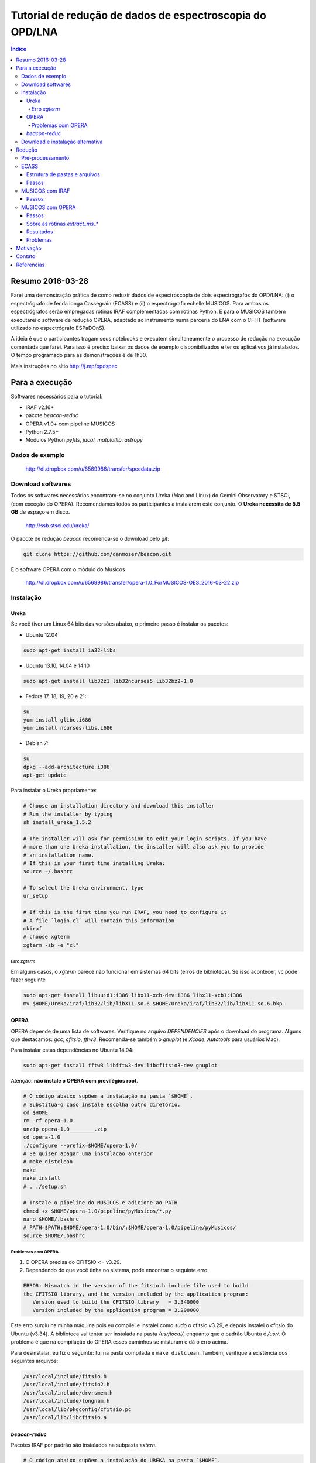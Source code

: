 Tutorial de redução de dados de espectroscopia do OPD/LNA
###########################################################

.. contents:: Índice


Resumo 2016-03-28
*******************
Farei uma demonstração prática de como reduzir dados de espectroscopia de dois espectrógrafos do OPD/LNA: (i) o espectrógrafo de fenda longa Cassegrain (ECASS) e (ii) o espectrógrafo echelle MUSICOS. Para ambos os espectrógrafos serão empregadas rotinas IRAF complementadas com rotinas Python. E para o MUSICOS também executarei o software de redução OPERA, adaptado ao instrumento numa parceria do LNA com o CFHT (software utilizado no espectrógrafo ESPaDOnS).

A ideia é que o participantes tragam seus notebooks e executem simultaneamente o processo de redução na execução comentada que farei. Para isso é preciso baixar os dados de exemplo disponibilizados e ter os aplicativos já instalados. O tempo programado para as demonstrações é de 1h30.

Mais instruções no sítio http://j.mp/opdspec


Para a execução
******************
Softwares necessários para o tutorial:

- IRAF v2.16+
- pacote `beacon-reduc`
- OPERA v1.0+ com pipeline MUSICOS
- Python 2.7.5+
- Módulos Python `pyfits`, `jdcal`, `matplotlib`, `astropy`


Dados de exemplo
==================
    http://dl.dropbox.com/u/6569986/transfer/specdata.zip


Download softwares
=========================
Todos os softwares necessários encontram-se no conjunto Ureka (Mac and Linux) do Gemini Observatory e STSCI, (com exceção do OPERA). Recomendamos todos os participantes a instalarem este conjunto. O **Ureka necessita de 5.5 GB** de espaço em disco.

    http://ssb.stsci.edu/ureka/

O pacote de redução `beacon` recomenda-se o download pelo `git`:

.. code:: bash

    git clone https://github.com/danmoser/beacon.git 

E o software OPERA com o módulo do Musicos

    http://dl.dropbox.com/u/6569986/transfer/opera-1.0_ForMUSICOS-OES_2016-03-22.zip


Instalação
===========
Ureka
---------
Se você tiver um Linux 64 bits das versões abaixo, o primeiro passo é instalar os pacotes:

- Ubuntu 12.04

.. code:: bash
    
    sudo apt-get install ia32-libs

- Ubuntu 13.10, 14.04 e 14.10

.. code:: bash
    
    sudo apt-get install lib32z1 lib32ncurses5 lib32bz2-1.0

- Fedora 17, 18, 19, 20 e 21:

.. code:: bash
    
    su
    yum install glibc.i686
    yum install ncurses-libs.i686

- Debian 7:

.. code:: bash
    
    su
    dpkg --add-architecture i386
    apt-get update


Para instalar o Ureka propriamente:

.. code:: bash

    # Choose an installation directory and download this installer 
    # Run the installer by typing
    sh install_ureka_1.5.2
    
    # The installer will ask for permission to edit your login scripts. If you have 
    # more than one Ureka installation, the installer will also ask you to provide 
    # an installation name.
    # If this is your first time installing Ureka:
    source ~/.bashrc

    # To select the Ureka environment, type
    ur_setup

    # If this is the first time you run IRAF, you need to configure it
    # A file `login.cl` will contain this information
    mkiraf
    # choose xgterm
    xgterm -sb -e "cl" 

Erro `xgterm`
^^^^^^^^^^^^^^^
Em alguns casos, o `xgterm` parece não funcionar em sistemas 64 bits (erros de biblioteca). Se isso acontecer, vc pode fazer seguinte

.. code:: bash

    sudo apt-get install libuuid1:i386 libx11-xcb-dev:i386 libx11-xcb1:i386
    mv $HOME/Ureka/iraf/lib32/lib/libX11.so.6 $HOME/Ureka/iraf/lib32/lib/libX11.so.6.bkp 


OPERA
--------
OPERA depende de uma lista de softwares. Verifique no arquivo *DEPENDENCIES* após o download do programa. Alguns que destacamos: *gcc*, *cfitsio*, *fftw3*. Recomenda-se também o *gnuplot* (e *Xcode*, *Autotools* para usuários Mac).

Para instalar estas dependências no Ubuntu 14.04:

.. code:: bash

    sudo apt-get install fftw3 libfftw3-dev libcfitsio3-dev gnuplot  

Atenção: **não instale o OPERA com previlégios root**.

.. code:: bash
    
    # O código abaixo supõem a instalação na pasta `$HOME`. 
    # Substitua-o caso instale escolha outro diretório.
    cd $HOME
    rm -rf opera-1.0
    unzip opera-1.0________.zip
    cd opera-1.0
    ./configure --prefix=$HOME/opera-1.0/
    # Se quiser apagar uma instalacao anterior
    # make distclean
    make
    make install
    # . ./setup.sh

    # Instale o pipeline do MUSICOS e adicione ao PATH
    chmod +x $HOME/opera-1.0/pipeline/pyMusicos/*.py
    nano $HOME/.bashrc
    # PATH=$PATH:$HOME/opera-1.0/bin/:$HOME/opera-1.0/pipeline/pyMusicos/
    source $HOME/.bashrc

Problemas com OPERA
^^^^^^^^^^^^^^^^^^^^
1. O OPERA precisa do CFITSIO <= v3.29.


2. Dependendo do que você tinha no sistema, pode encontrar o seguinte erro:

.. code:: bash

    ERROR: Mismatch in the version of the fitsio.h include file used to build
    the CFITSIO library, and the version included by the application program:
       Version used to build the CFITSIO library   = 3.340000
       Version included by the application program = 3.290000

Este erro surgiu na minha máquina pois eu compilei e instalei como `sudo` o cfitsio v3.29, e depois instalei o cfitsio do Ubuntu (v3.34). A biblioteca vai tentar ser instalada na pasta `/usr/local/`, enquanto que o padrão Ubuntu é `/usr/`. O problema é que na compilação do OPERA esses caminhos se misturam e dá o erro acima.

Para desinstalar, eu fiz o seguinte: fui na pasta compilada e ``make distclean``. Também, verifique a existência dos seguintes arquivos:

.. code:: bash

    /usr/local/include/fitsio.h
    /usr/local/include/fitsio2.h
    /usr/local/include/drvrsmem.h
    /usr/local/include/longnam.h
    /usr/local/lib/pkgconfig/cfitsio.pc
    /usr/local/lib/libcfitsio.a



`beacon-reduc`
----------------
Pacotes IRAF por padrão são instalados na subpasta `extern`.

.. code:: bash

    # O código abaixo supõem a instalação do UREKA na pasta `$HOME`. 
    # Substitua-o caso instale escolha outro diretório.
    cd $HOME
    cd Ureka/iraf/extern
    git clone https://github.com/danmoser/beacon.git 
    
    # Caso não tenha o git instalado, pode ser feito a sequencia abaixo
    # curl -L https://github.com/danmoser/beacon/zipball/master > beacon.zip
    # unzip beacon.zip
    # mv danmoser-beacon-d517c82 beacon

    # A seguir é necessário declarar o pacote no IRAF
    nano ../../unix/hlib/extern.pkg
    # E em algum lugar antes da palavra keep, adicionar:
    # reset beacon    = iraf$extern/beacon/
    # task beacon.pkg = beacon$beacon.cl

    # O último passo eh adicionar a pasta de executáveis do pacote no PATH 
    # do shell do sistema. Editando o arquivo .bashrc:
    nano $HOME/.bashrc
    # e adicionando a linha
    # PATH=$PATH:$HOME/Ureka/iraf/extern/scripts/
    chmod +x $HOME/Ureka/iraf/extern/scripts/*
    source $HOME/.bashrc


Download e instalação alternativa
==================================
Para a instalação dos aplicativos individualmente, seguem os links:

- IRAF: http://iraf.noao.edu/
- Python: https://www.python.org/downloads/

Recomenda-se a instalação dos módulos Python através do comando ``pip`` (apropriado a cada sistema, e nativo a partir do Python 2.7.9. Na dúvida, instale uma versão atualizada do Python para obtê-lo). 

.. code:: bash

    sudo pip install pyfits
    sudo pip install matplotlib


Redução
*********
Pré-processamento
===================
#. Rodar ``create_ut.py`` para correção da velocidade heliocêntrica com o IRAF.
#. Verificar formato das imagens com ``imhead -l``.
#. Efetuar correção de cubo (modo *Kinetic* do CCD) com ``read3Dfits``.

ECASS
=========
Estrutura de pastas e arquivos
--------------------------------
NOITE/alvos, com calibrações em *calib*. Formato *bias_0x* e *flat_f_0x*, onde *f* é o respectivo flat-field (necessário a cada ângulo de posicionamento da rede).

Na pasta de **cada alvo** deve haver uma lâmpada da forma *alvo_lamp_f*. Alvo formato *alvo_f_0x*.

Passos
-------
#. Rodar na pasta de calibrações

    .. code:: bash

        epar calib_spec

#. Rodar na pasta do alvo

    .. code:: bash

        epar calib_spec

Para economizar tempo, é possível copiar a solução das linhas da lâmpada de calibração.

MUSICOS com IRAF
===================
NOITE/alvos, com calibrações em *calib*. Formato *bias_0x* e *flat_f_0x*, onde *f* é o respectivo flat-field (recomendado a cada posicionamento da rede).

So há uma lâmpada por posicionamento da rede, que deve ficar na **pasta de calibrações**. Precisa ser da forma *lamp_f_0x*.

Alvo formato *alvo_f_0x*.

Passos
-------
#. Rodar na pasta de calibrações

    .. code:: bash

        epar calib_spec

    Para economizar tempo, é possível copiar a solução das linhas da lâmpada de calibração. Porém **é necessário comparar a posição da fenda 1** para escolher o arquivo adequado.

#. Rodar na pasta do alvo

    .. code:: bash

        epar calib_spec

#. Caso não esteja satisfeito com a solução do contínuo, rode o comando abaixo, a ser aplicado em todos os arquivos `\*.ms.cal.fits`.

    .. code:: bash

        extract_ms_iraf.py


MUSICOS com OPERA
===================
Todos os arquivos na pasta da noite. A separação entre imagens de calibração e objetos é feita pelo *header*. O nomes padrão para são *bias\**, *flat\*, *lamp\**, e o restante é considerado alvo. 

Passos
-------
#. Verifique se o cabeçalho das imagens estão corretos com o comando 

    .. code:: bash

        operaQueryImageInfo -r ./ -e "INSTMODE OBSTYPE OBJECT EXPTIME2 DATE MODDATA"

**Opcional**: Rodar `prepare_header_opera.py` na pasta da noite. Rode com a opção `-h` para a acessar a ajuda. Note que a rotina assume o mesmo modo (*RED* ou *BLUE*) para todas modificações no *header* (bias e flat deveriam ser indiferentes ao modo). Assim, se há dois modo na noite, especifique explicitamente o formato dos nome. Exemplo: 

    .. code:: bash

        prepare_header_opera.py -B -l "lamp_b*" -o "*_b_*"

#. Rodar o processamento das calibrações da noite

    .. code:: bash

        mkdir reduc
        operaMusicos.py --datarootdir=../ --pipelinehomedir=$HOME/opera-1.0 --productrootdir=./reduc --night=./ --product="CALIB" -pvts
        # "-s" means SIMULATION of the reduction...

#. Rodar o processamento dos alvos da noite

    .. code:: bash

        operaMusicos.py --datarootdir=/data/MUSICOS/ --pipelinehomedir=$HOME/opera-1.0 --productrootdir=$HOME/Reductions/MUSICOS/ --night=14set05_R --product="OPSPC" -pvt

#. Caso não esteja satisfeito com a solução do contínuo, rode o comando abaixo, a ser aplicado em todos os arquivos `\*.spc.gz`.

    .. code:: bash

        extract_ms_opera.py


Sobre as rotinas `extract_ms_\*`
----------------------------------
Basicamente faço o seguinte: leio os espectros e pego o lambda e o fluxo não normalizados. Há um algoritmo que ajusta o contínuo baseado nos maiores valores a cada espaçamento regular de dados; neste ajuste, os pontos onde a variação é muito grande (o critério exato é onde a derivada do contínuo é maior que a mediana das derivadas) são excluídos. Ajustando isso a cada ordem, eu as linearizo em lambda de acordo com a maior resolução presente (interpolação linear no fluxo) e faço uma soma e divisão nas zonas de sobreposição. Por fim, resta uma variação de alta frequência no contínuo que eu filtro com o algoritmo de Savitzky-Golay em caixa pequena.


Resultados
------------
.. code:: bash

    $HOME/opera-1.0/pipeline/pySpectralAnalysis/plotSpectrum.py —spectrumfile=HR8634_R_001.spc.gz
    
    gunzip -c HR8634_R_002.spc.gz > HR8634_R_002.spc
    gnuplot -persist ../14set05Plots/HR8634_RED.gnu
    gnuplot -persist ../14set05Plots/HR8634_RED_norm.gnu

Problemas
-----------
- Não encontra *object*. Solução: verificar *header*.

Motivação
************
Michel Serres, Roda Viva:

    A palavra "anjo" (...) vem do grego angelos, que significa mensageiro, aquele que leva a mensagem. (...) antes de escrever o livro, que não tínhamos nenhuma teoria filosófica referente à sociedade de informação. E, como todos temos profissões de transportadores e interceptadores de mensagens, pensei "mas, afinal, quando na Idade Média os filósofos inventaram a teoria dos anjos, isto é, a angelologia, o que tinham em mente?" Eles tinham em mente, meu senhor, a utopia da sociedade da informação. Eles tinham tido a idéia de que se podia imaginar operadores encarregados justamente de tarefas que só a tecnologia de hoje permitiu realizar. (...) Por exemplo, dizem sempre que os anjos são invisíveis. É verdade, vocês nunca os viram, eu também não. Mas por que são invisíveis? Eu vou dizer. Estou falando em francês, mas os telespectadores estão ouvindo a mensagem em português. Há, portanto, entre mim, o emissor da mensagem, e o telespectador, o receptor da mensagem, alguém que trata a mensagem. Onde ele está? Ele não está aqui. O telespectador não o vê. Eu não o vejo. Vocês também não, mas, sem ele, nada seria possível, já que falo em francês e vocês ouvem em português. Conseqüentemente, é um anjo. E **quanto melhor ele faz seu trabalho, menos ele aparece**. O tradutor está ausente. Aliás, agradeçamos a ele por estar ausente; ele não apareceu ainda. Suponhamos agora que, em vez de traduzir fielmente a minha mensagem, ele diga o contrário. Vamos ficar preocupados. Vamos ficar bravos. Isso pode causar, entre nós, discussões que não teriam acontecido, talvez afrontas, talvez até guerras. Neste momento, ele existe. Ele afirmou sua presença. Eu o vejo. E, quando o vejo, significa que é um anjo mau. Entendem? 


Contato
*************
- Este tutorial: "Daniel Moser" <dmfaes \@ gmail.com>
- Pipeline MUSICOS no OPERA: "Eder Martioli" <emartioli \@ lna.br>


Referencias
*************
OPERA - Open source Pipeline for ESPaDOnS Reduction and Analysis
    http://cfht.hawaii.edu/en/projects/opera/

OPD/LNA - Instrumentos e Detectores
    http://www.lna.br/opd/instrum/instr.html

Dicas Python
    `Python and Astronomy <python_astro.html>`_